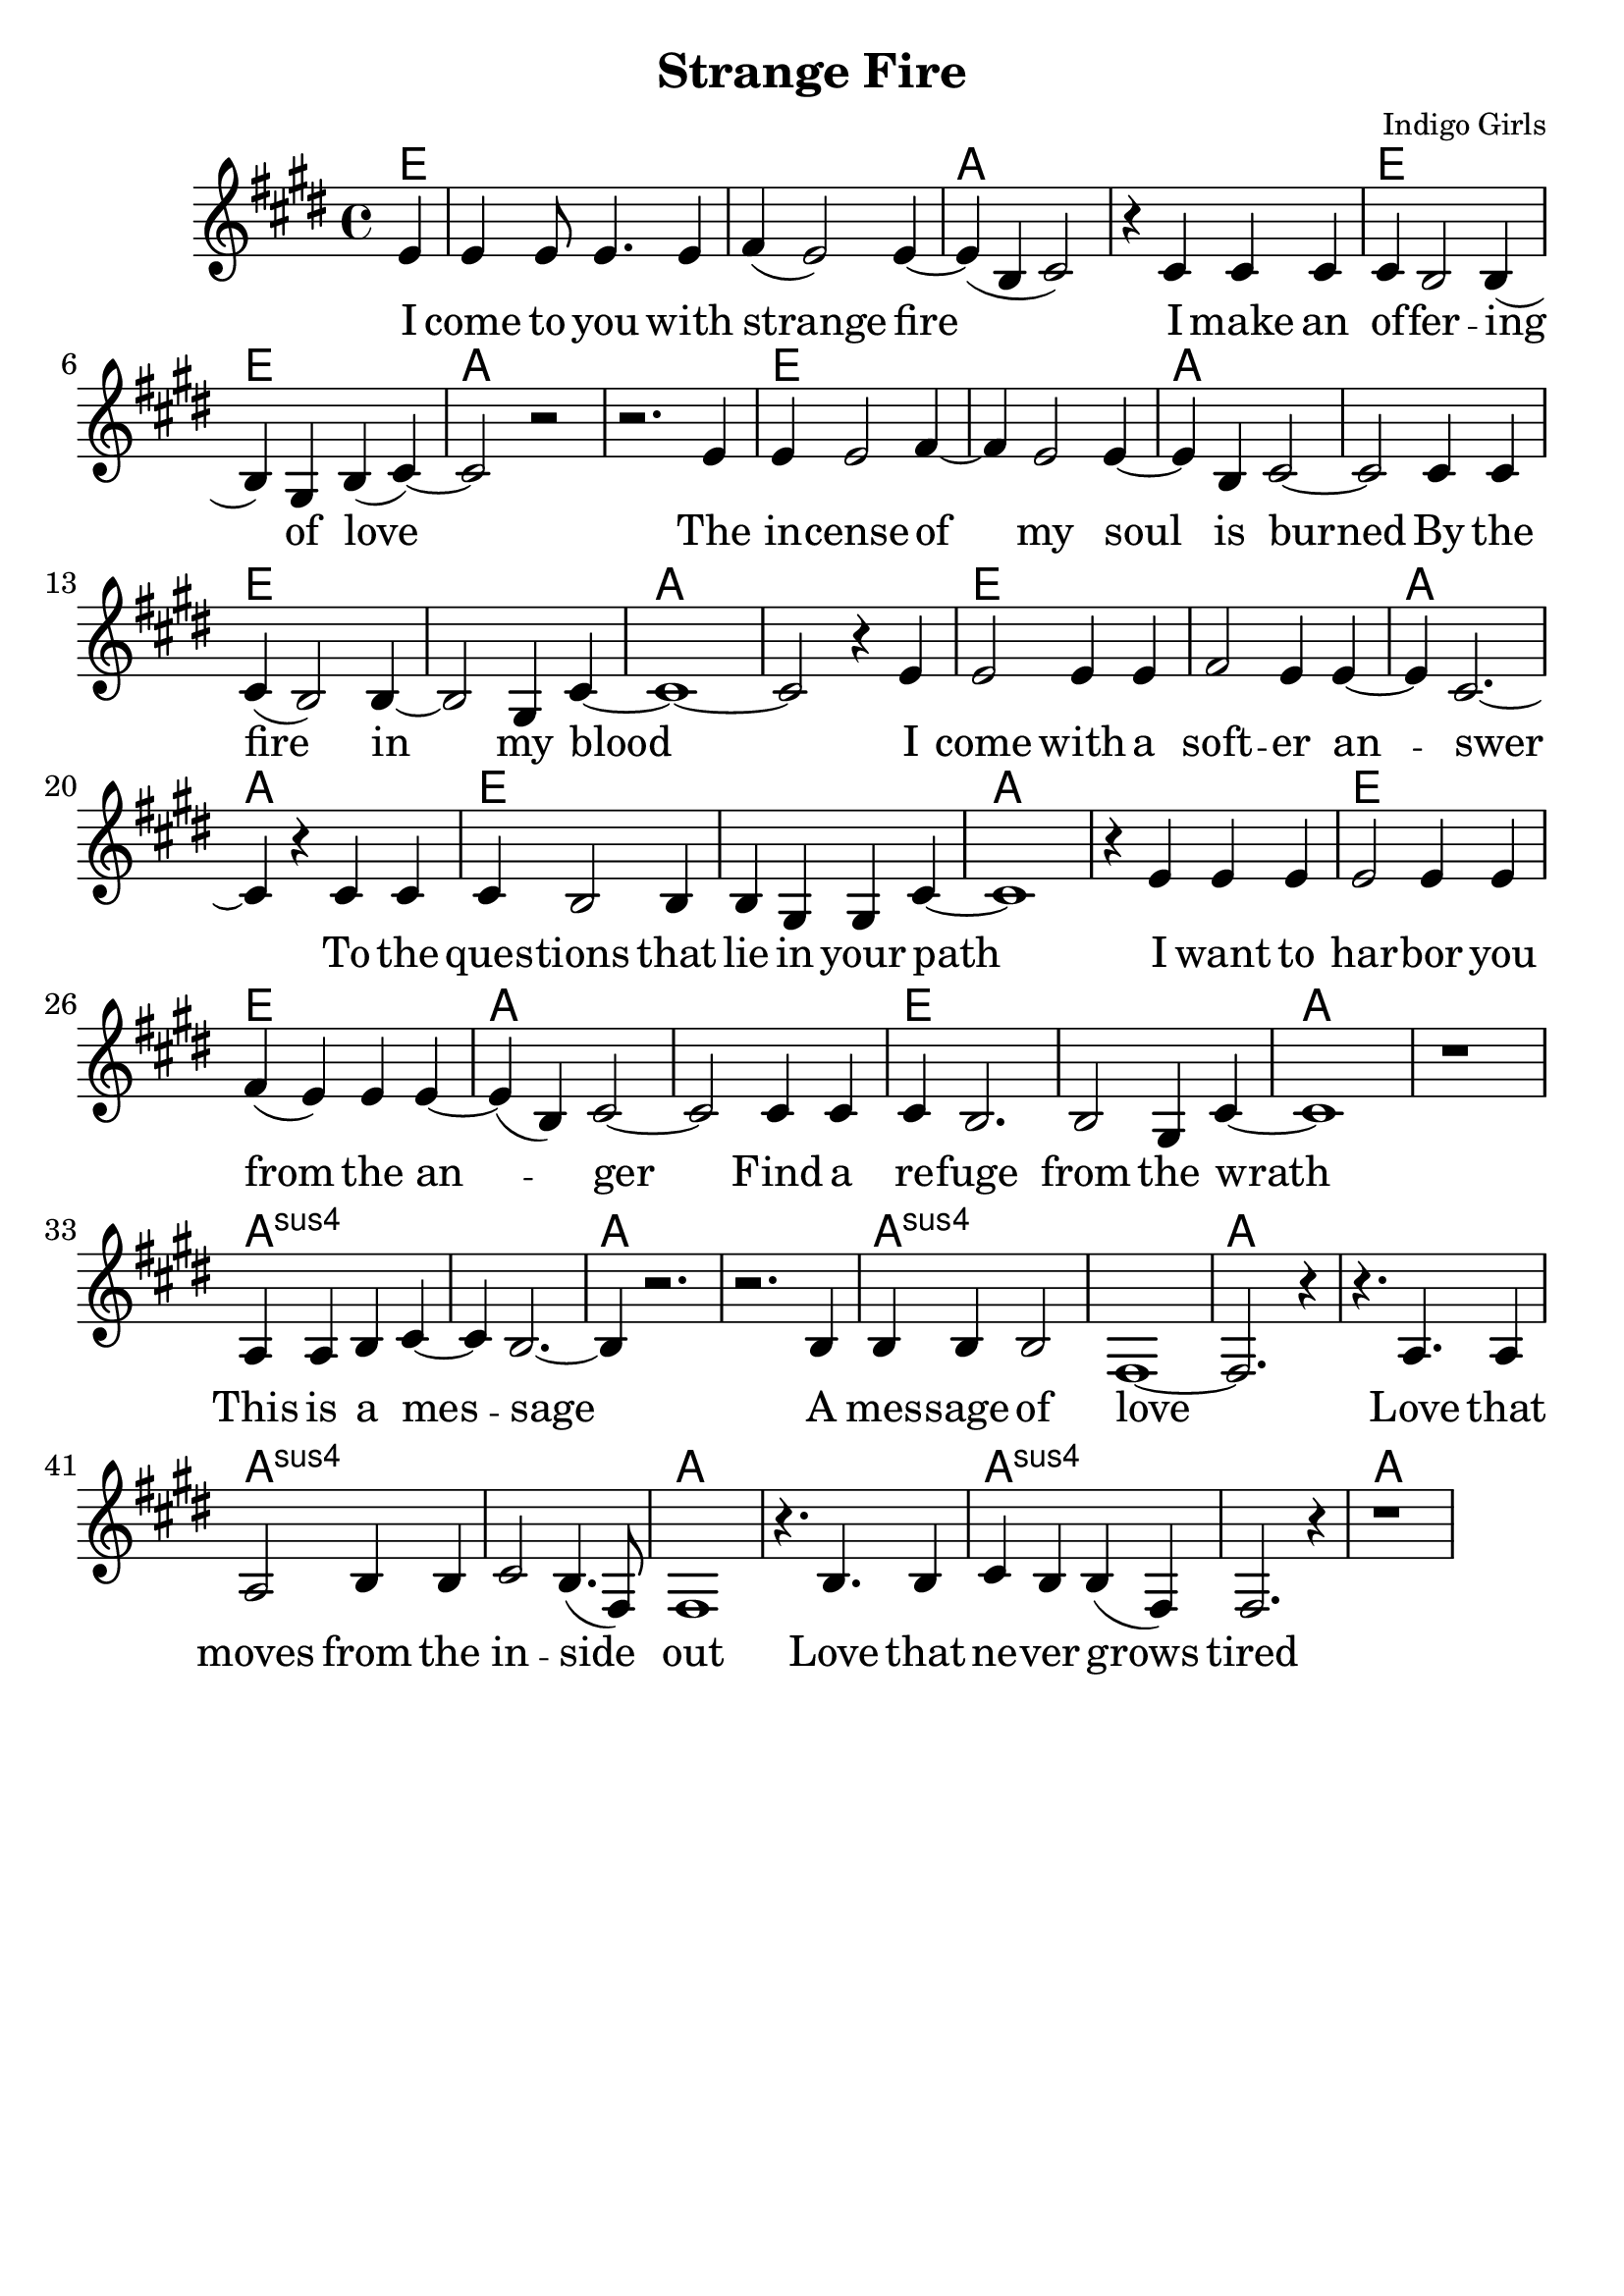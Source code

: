 \version "2.18.2"

\header {
  title = "Strange Fire"
  composer = "Indigo Girls"
  tagline = ""
}

\paper{ print-page-number = ##f bottom-margin = 0.5\in }
melody = \relative c' {
  \clef treble
  \key e \major
  \time 4/4
  \set Score.voltaSpannerDuration = #(ly:make-moment 4/4)
  \new Voice = "verse" {
    \partial 4 e4 | % I
    e e8 e4. e4 | fis( e2) e4~ | e( b cis2) | r4 cis cis cis | % come to you with strange fire I make an
    cis b2 b4( | b) gis4 b( cis4)~ | cis2 r | r2. e4 | % offering of love. The
    e e2 fis4~ | fis e2 e4~ | e b cis2~ | cis cis4 cis | % incense of my soil is burned by
    cis4( b2) b4~ | b2 gis4 cis~ | cis1~ | cis2 r4 e | % the fire in my blood I
    e2 e4 e | fis2 e4 e~ | e cis2.~ | cis4 r cis cis | % come with a softer answer to the
    cis b2 b4 | b gis gis cis~ | cis1 | r4 e e e | % questions that lie in your path I want to
    e2 e4 e | fis( e) e e~ | e( b)cis2~ | cis cis4 cis | % harbor you from the anger find a
    cis b2. | b2 gis4 cis~ | cis1 | | % refuge from the wrath

    r1 | a4 a b cis~ | cis b2.~ | b4 r2. | % This is a message
    r2. b4 | b b b2 | fis1~ | fis2. r4 | % a message of love
    r4. a a4 | a2 b4 b | cis2 b4.( fis8) | fis1 | % Love that moves from the inside out
    r4. b b4 | cis b b( fis) | fis2. r4 | r1 | % Love that never grows tired
  }
}

verse = \lyricmode {
  I come to you with strange fire
  I make an of -- fer -- ing of love
  The in -- cense of my soul is burned
  By the fire in my blood
  I come with a soft -- er an -- swer
  To the ques -- tions that lie in your path
  I want to har -- bor you from the an -- ger
  Find a re -- fuge from the wrath

  This is a mes -- sage
  A mes -- sage of love
  Love that moves from the in -- side out
  Love that ne -- ver grows tired

  I come to you with strange fire
  Fire

  Mercenaries of the shrine
  Now who are you to speak for god
  With haughty eyes and lying tongues
  And hands that shed innocent blood
  Now who delivered you the power
  To interpret calvary
  You gamble away our freedom
  To gain your own authority
  Find another state of mind
  You know it's time we all learned
  To grab hold
  Strange fire burns
  With the motion of love
  Fire
  Fire

  When you learn to love yourself
  You will dissolve all the stones that are cast
  Now you will learn to burn the icing sky
  To melt the waxen mask
  I said to have the gift of true release
  This is a peace that will take you higher
  Oh I come to you with my offering
  I bring you strange fire
  This is a message
  A message of love
  Love that moves from the inside out
  Love that never grows tired
  I come to you with strange fire
  Fire
  Fire
  I come to you with strange fire
}

harmonies = \chordmode {
  % Intro
  e4 |
  e1 | e | a | a |
  e | e | a | a |
  e | e | a | a |
  e | e | a | a |
  e | e | a | a |
  e | e | a | a |
  e | e | a | a |
  e | e | a | a |

  a:sus | a:sus | a | a |
  a:sus | a:sus | a | a |
  a:sus | a:sus | a | a |
  a:sus | a:sus | a | a |
}


\score {
  <<
    \new ChordNames {
      \set chordChanges = ##t
      \harmonies
    }
    \new Voice = "one" { \melody }
    \new Lyrics \lyricsto "verse" \verse
  >>
  \layout {
        #(layout-set-staff-size 25)
    }
  \midi { }
}

\markup \fill-line {
  \column {
  ""
  }
}
